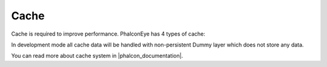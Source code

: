 Cache
=====
Cache is required to improve performance. PhalconEye has 4 types of cache:

+--------------+-------------------------------------------------------------------------------------------------------+
| Name         | Description                                                                                           |
+==============+=======================================================================================================+
| viewCache    | Used by Phalcon to cache views.                                                                       |
|              | http://docs.phalconphp.com/en/latest/reference/views.html#caching-view-fragments                      |
+--------------+-------------------------------------------------------------------------------------------------------+
| cacheOutput  | Used by developer to cache output data (pieces of HTML or text).                                       |
+--------------+-------------------------------------------------------------------------------------------------------+
| cacheData    | Used by developer to cache data (rows, arrays, etc).                                                  |
+--------------+-------------------------------------------------------------------------------------------------------+
| modelsCache  | Used by Phalcon to cache ORM's data.                                                                  |
|              | http://docs.phalconphp.com/en/latest/reference/models-cache.html                                      |
+--------------+-------------------------------------------------------------------------------------------------------+

In development mode all cache data will be handled with non-persistent Dummy layer which does not store any data.

You can read more about cache system in |phalcon_documentation|.

.. |phalcon_documentation| raw:: html

   <a href="http://docs.phalconphp.com/en/latest/reference/cache.html" target="_blank">Phalcon documentation</a>